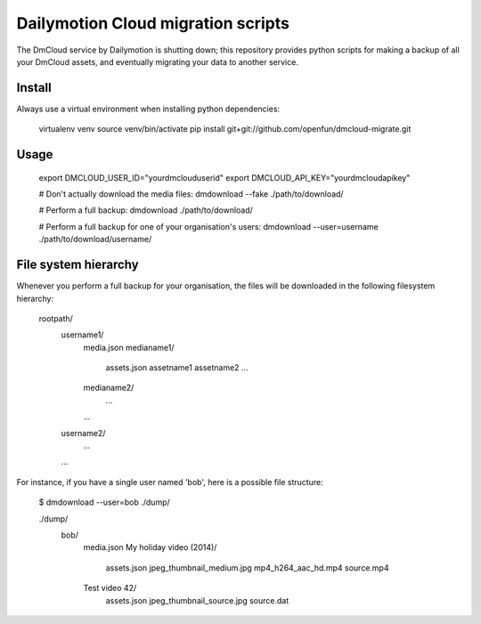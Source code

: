 Dailymotion Cloud migration scripts
===================================

The DmCloud service by Dailymotion is shutting down; this repository provides
python scripts for making a backup of all your DmCloud assets, and eventually
migrating your data to another service.

Install
-------

Always use a virtual environment when installing python dependencies:

    virtualenv venv
    source venv/bin/activate
    pip install git+git://github.com/openfun/dmcloud-migrate.git

Usage
-----

    export DMCLOUD_USER_ID="yourdmclouduserid"
    export DMCLOUD_API_KEY="yourdmcloudapikey"

    # Don't actually download the media files:
    dmdownload --fake ./path/to/download/

    # Perform a full backup:
    dmdownload ./path/to/download/ 

    # Perform a full backup for one of your organisation's users:
    dmdownload --user=username ./path/to/download/username/

File system hierarchy
---------------------

Whenever you perform a full backup for your organisation, the files will be
downloaded in the following filesystem hierarchy:

    rootpath/
        username1/
            media.json
            medianame1/
                assets.json
                assetname1
                assetname2
                ...
            medianame2/
                ...
            ...
        username2/
            ...
        ...

For instance, if you have a single user named 'bob', here is a possible file structure:

    $ dmdownload --user=bob ./dump/

    ./dump/
        bob/
            media.json
            My holiday video (2014)/
                assets.json
                jpeg_thumbnail_medium.jpg
                mp4_h264_aac_hd.mp4
                source.mp4
            Test video 42/
                assets.json
                jpeg_thumbnail_source.jpg
                source.dat
